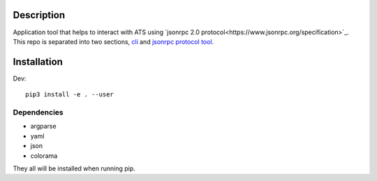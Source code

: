 Description
===========

Application tool that helps to interact with ATS using `jsonrpc 2.0 protocol<https://www.jsonrpc.org/specification>`_.
This repo is separated into two sections, `cli <https://github.com/brbzull0/rpc_client/blob/master/ts_jsonrpc/cli/README.rst>`_ and `jsonrpc protocol tool <https://github.com/brbzull0/rpc_client/blob/master/ts_jsonrpc/jsonrpc/README.rst>`_. 

Installation
===============
Dev::

    pip3 install -e . --user
Dependencies
------------
- argparse
- yaml
- json
- colorama

They all will be installed when running pip.


